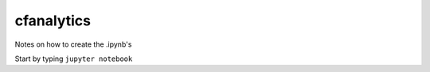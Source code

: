 cfanalytics 
-----------

Notes on how to create the .ipynb's

Start by typing ``jupyter notebook``


